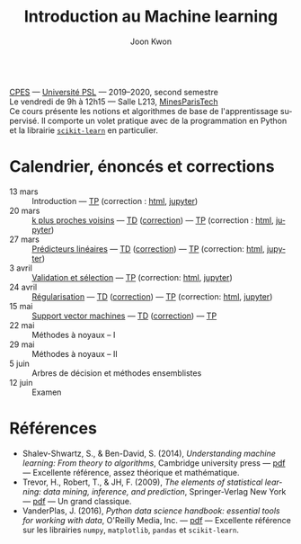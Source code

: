 #+OPTIONS: toc:nil num:nil
#+HTML_HEAD: <link rel="stylesheet" type="text/css" href="../style.css" />
#+TITLE: Introduction au Machine learning
#+AUTHOR: Joon Kwon
#+LANGUAGE: fr
#+DESCRIPTION: Page du cours d'introduction au machine learning, CPES, Université PSL
#+KEYWORDS: joon,kwon,machine learning,cpes,psl,python,scikit-learn
\\

[[https://cpes.univ-psl.fr/cpes/][CPES]] --- [[https://www.psl.eu/][Université PSL]] --- 2019--2020, second semestre\\
Le vendredi de 9h à 12h15 --- Salle L213, [[https://goo.gl/maps/ZMYwEwKdqrE2][MinesParisTech]]\\

Ce cours présente les notions et algorithmes de base de
l'apprentissage supervisé. Il comporte un volet pratique avec de la
programmation en Python et la librairie [[https://scikit-learn.org/][=scikit-learn=]] en particulier.
             
* Calendrier, énoncés et corrections
- 13 mars :: Introduction --- [[file:tp1.pdf][TP]] (correction : [[file:tp1-correction.html][html]], [[file:tp1-correction.ipynb][jupyter]])
- 20 mars :: [[file:chapitre2.pdf][k plus proches voisins]] --- [[file:td2.pdf][TD]] ([[file:td2-correction.pdf][correction]]) --- [[file:tp2.pdf][TP]] (correction : [[file:tp2-correction.html][html]], [[file:tp2-correction.ipynb][jupyter]])
- 27 mars :: [[file:chapitre3.pdf][Prédicteurs linéaires]] --- [[file:td3.pdf][TD]] ([[file:td3-correction.pdf][correction]]) --- [[file:tp3.pdf][TP]]
  (correction: [[file:tp3-correction.html][html]], [[file:tp3-correction.ipynb][jupyter]])
- 3 avril :: [[file:chapitre4.pdf][Validation et sélection]] --- [[file:tp4.pdf][TP]] (correction: [[file:tp4-correction.html][html]], [[file:tp4-correction.ipynb][jupyter]])
- 24 avril :: [[file:chapitre5.pdf][Régularisation]] --- [[file:td5.pdf][TD]] ([[file:td5-correction.pdf][correction]]) --- [[file:tp5.pdf][TP]] (correction:
  [[file:tp5-correction.html][html]], [[file:tp5-correction.ipynb][jupyter]])
- 15 mai :: [[file:chapitre6.pdf][Support vector machines]] --- [[file:td6.pdf][TD]] ([[file:td6-correction.pdf][correction]]) --- [[file:tp6.pdf][TP]]
- 22 mai :: Méthodes à noyaux -- I
- 29 mai :: Méthodes à noyaux -- II
- 5 juin :: Arbres de décision et méthodes ensemblistes
- 12 juin :: Examen
* Références
- Shalev-Shwartz, S., & Ben-David, S. (2014), /Understanding machine
  learning: From theory to algorithms/, Cambridge university press ---
  [[https://www.cs.huji.ac.il/~shais/UnderstandingMachineLearning/understanding-machine-learning-theory-algorithms.pdf][pdf]] --- Excellente référence, assez théorique et mathématique.
- Trevor, H., Robert, T., & JH, F. (2009), /The elements of
  statistical learning: data mining, inference, and prediction/,
  Springer-Verlag New York --- [[https://web.stanford.edu/~hastie/ElemStatLearn/printings/ESLII_print12.pdf][pdf]] --- Un grand classique.
- VanderPlas, J. (2016), /Python data science handbook: essential
  tools for working with data/, O'Reilly Media, Inc. --- [[https://tanthiamhuat.files.wordpress.com/2018/04/pythondatasciencehandbook.pdf][pdf]] --- Excellente
  référence sur les librairies =numpy=, =matplotlib=, =pandas= et =scikit-learn=.
* Variables locales                                                :noexport:
# Local Variables:
# org-html-postamble: nil
# End:
